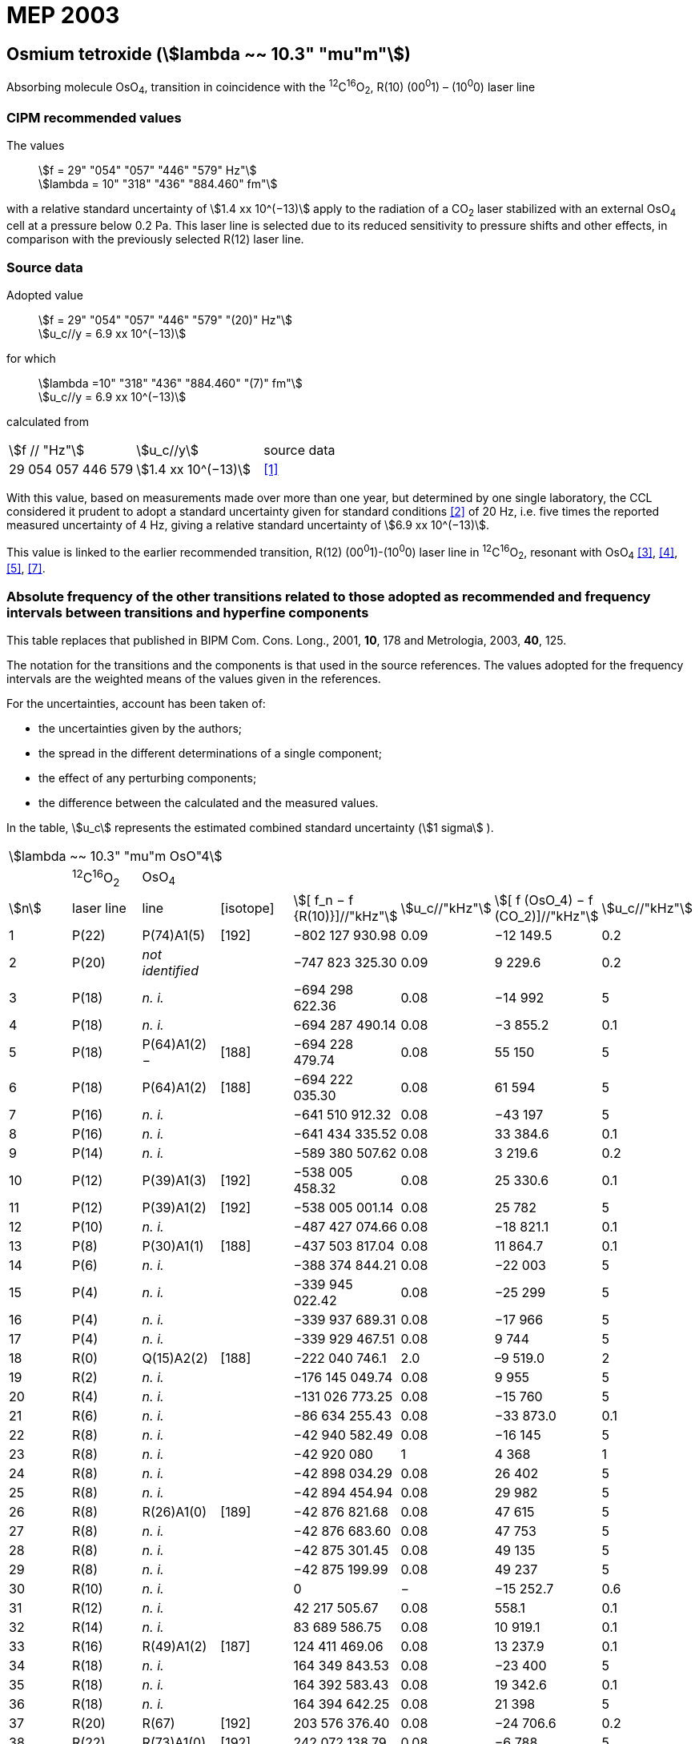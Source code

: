 = MEP 2003
:appendix: 2
:partnumber: 1
:edition: 9
:copyright-year: 2019
:language: en
:docnumber: 
:title-en: 
:title-fr: 
:doctype: guide
:parent-document: si-brochure.adoc
:committee-acronym: CCL-CCTF-WGFS
:committee-en: CCL-CCTF Frequency Standards Working Group
:si-aspect: m_c_deltanu
:docstage: in-force
:confirmed-date:
:revdate:
:docsubstage: 60
:imagesdir: images
:mn-document-class: bipm
:mn-output-extensions: xml,html,pdf,rxl
:local-cache-only:
:data-uri-image:

== Osmium tetroxide (stem:[lambda ~~ 10.3" "mu"m"])

Absorbing molecule OsO~4~, transition in coincidence with the ^12^C^16^O~2~, R(10) (00^0^1) – (10^0^0) laser line

=== CIPM recommended values

[align=left]
The values:: stem:[f = 29" "054" "057" "446" "579" Hz"] +
stem:[lambda = 10" "318" "436" "884.460" fm"]

with a relative standard uncertainty of stem:[1.4 xx 10^(−13)] apply to the radiation of a CO~2~ laser stabilized with an external OsO~4~ cell at a pressure below 0.2 Pa. This laser line is selected due to its reduced sensitivity to pressure shifts and other effects, in comparison with the previously selected R(12) laser line.

=== Source data

[align=left]
Adopted value:: stem:[f = 29" "054" "057" "446" "579" "(20)" Hz"] +
stem:[u_c//y = 6.9 xx 10^(−13)]

[align=left]
for which::
stem:[lambda =10" "318" "436" "884.460" "(7)" fm"] +
stem:[u_c//y = 6.9 xx 10^(−13)]

calculated from::

[%unnumbered]
|===
| stem:[f // "Hz"] | stem:[u_c//y] | source data
| 29 054 057 446 579 | stem:[1.4 xx 10^(−13)] | <<daussy>>
|===

With this value, based on measurements made over more than one year, but determined by one single laboratory, the CCL considered it prudent to adopt a standard uncertainty given for standard conditions <<rovera>> of 20 Hz, i.e. five times the reported measured uncertainty of 4 Hz, giving a relative standard uncertainty of stem:[6.9 xx 10^(−13)].

This value is linked to the earlier recommended transition, R(12) (00^0^1)-(10^0^0) laser line in ^12^C^16^O~2~, resonant with OsO~4~ <<clairon3>>, <<clairon4>>, <<acef5>>, <<ci2002>>.

=== Absolute frequency of the other transitions related to those adopted as recommended and frequency intervals between transitions and hyperfine components

This table replaces that published in BIPM Com. Cons. Long., 2001, *10*, 178 and Metrologia, 2003, *40*, 125.

The notation for the transitions and the components is that used in the source references. The values adopted for the frequency intervals are the weighted means of the values given in the references.

For the uncertainties, account has been taken of:

* the uncertainties given by the authors;
* the spread in the different determinations of a single component;
* the effect of any perturbing components;
* the difference between the calculated and the measured values.

In the table, stem:[u_c] represents the estimated combined standard uncertainty (stem:[1 sigma] ).

[%unnumbered]
|===
8+| stem:[lambda ~~ 10.3" "mu"m OsO"4]
| | ^12^C^16^O~2~ | OsO~4~ | | | | |
| stem:[n] | laser line | line | [isotope] | stem:[[ f_n − f {R(10)}\]//"kHz"] | stem:[u_c//"kHz"] | stem:[[ f (OsO_4) − f (CO_2)\]//"kHz"] | stem:[u_c//"kHz"]

| 1 | P(22) | P(74)A1(5) | [192] | −802 127 930.98 | 0.09 | −12 149.5 | 0.2
| 2 | P(20) | _not identified_ | | −747 823 325.30 | 0.09 | 9 229.6 | 0.2
| 3 | P(18) | _n. i._ | | −694 298 622.36 | 0.08 | −14 992 | 5
| 4 | P(18) | _n. i._ | | −694 287 490.14 | 0.08 | −3 855.2 | 0.1
| 5 | P(18) | P(64)A1(2) − | [188] | −694 228 479.74 | 0.08 | 55 150 | 5
| 6 | P(18) | P(64)A1(2) + | [188] | −694 222 035.30 | 0.08 | 61 594 | 5
| 7 | P(16) | _n. i._ | | −641 510 912.32 | 0.08 | −43 197 | 5
| 8 | P(16) | _n. i._ | | −641 434 335.52 | 0.08 | 33 384.6 | 0.1
| 9 | P(14) | _n. i._ | | −589 380 507.62 | 0.08 | 3 219.6 | 0.2
| 10 | P(12) | P(39)A1(3) | [192] | −538 005 458.32 | 0.08 | 25 330.6 | 0.1
| 11 | P(12) | P(39)A1(2) | [192] | −538 005 001.14 | 0.08 | 25 782 | 5
| 12 | P(10) | _n. i._ | | −487 427 074.66 | 0.08 | −18 821.1 | 0.1
| 13 | P(8) | P(30)A1(1) | [188] | −437 503 817.04 | 0.08 | 11 864.7 | 0.1
| 14 | P(6) | _n. i._ | | −388 374 844.21 | 0.08 | −22 003 | 5
| 15 | P(4) | _n. i._ | | −339 945 022.42 | 0.08 | −25 299 | 5
| 16 | P(4) | _n. i._ | | −339 937 689.31 | 0.08 | −17 966 | 5
| 17 | P(4) | _n. i._ | | −339 929 467.51 | 0.08 | 9 744 | 5
| 18 | R(0) | Q(15)A2(2) | [188] | −222 040 746.1 | 2.0 | –9 519.0 | 2
| 19 | R(2) | _n. i._ | | −176 145 049.74 | 0.08 | 9 955 | 5
| 20 | R(4) | _n. i._ | | −131 026 773.25 | 0.08 | −15 760 | 5
| 21 | R(6) | _n. i._ | | −86 634 255.43 | 0.08 | −33 873.0 | 0.1
| 22 | R(8) | _n. i._ | | −42 940 582.49 | 0.08 | −16 145 | 5
| 23 | R(8) | _n. i._ | | −42 920 080 | 1 | 4 368 | 1
| 24 | R(8) | _n. i._ | | −42 898 034.29 | 0.08 | 26 402 | 5
| 25 | R(8) | _n. i._ | | −42 894 454.94 | 0.08 | 29 982 | 5
| 26 | R(8) | R(26)A1(0) | [189] | −42 876 821.68 | 0.08 | 47 615 | 5
| 27 | R(8) | _n. i._ | | −42 876 683.60 | 0.08 | 47 753 | 5
| 28 | R(8) | _n. i._ | | −42 875 301.45 | 0.08 | 49 135 | 5
| 29 | R(8) | _n. i._ | | −42 875 199.99 | 0.08 | 49 237 | 5
| 30 | R(10) | _n. i._ | | 0 | − | −15 252.7 | 0.6
| 31 | R(12) | _n. i._ | | 42 217 505.67 | 0.08 | 558.1 | 0.1
| 32 | R(14) | _n. i._ | | 83 689 586.75 | 0.08 | 10 919.1 | 0.1
| 33 | R(16) | R(49)A1(2) | [187] | 124 411 469.06 | 0.08 | 13 237.9 | 0.1
| 34 | R(18) | _n. i._ | | 164 349 843.53 | 0.08 | −23 400 | 5
| 35 | R(18) | _n. i._ | | 164 392 583.43 | 0.08 | 19 342.6 | 0.1
| 36 | R(18) | _n. i._ | | 164 394 642.25 | 0.08 | 21 398 | 5
| 37 | R(20) | R(67) | [192] | 203 576 376.40 | 0.08 | −24 706.6 | 0.2
| 38 | R(22) | R(73)A1(0) | [192] | 242 072 138.79 | 0.08 | −6 788 | 5
| 39 | R(22) | _n. i._ | | 242 088 910.50 | 0.08 | 9 986.0 | 0.2
| 40 | R(24) | _n. i._ | | 279 818 815.98 | 0.09 | 15 102.1 | 0.1
| 41 | R(26) | _n. i._ | | 316 756 631.74 | 0.09 | −15 542.5 | 0.1
3+| Frequencies referenced to 4+| R(10) / CO~2~, OsO~4~: stem:[f = 29" "054" "057" "446" "579" Hz"] | <<ci2002>>
|===
<<bernard>>, <<clairon8>>, <<clairon9>>, <<chardonnet10>>, <<clairon11>>, <<chardonnet12>>, <<frech>>, <<acef14>>, <<bradley>>, <<siemsen>>, <<maki>>


[bibliography]
=== References

* [[[daussy,1]]], Daussy C., Ducos F., Rovera G. D., Acef O., Performances of OsO~4~ Stabilized CO~2~ Lasers as Optical Frequency Standards Near 29 THz, _IEEE Trans. Ultrason. Ferroel. Freq. Contr._, 2000, *47*, 518-521.

* [[[rovera,2]]], Rovera G. D., Acef O., Absolute Frequency Measurement of Mid-Infrared Secondary Frequency Standards at BNM-LPTF, _IEEE Trans. Instrum. Measur._, 1999, *48*, 571-573.

* [[[clairon3,3]]], Clairon A., Dahmani B., Filimon A., Rutman J., Precise Frequency Measurements of CO~2~/OsO~4~ and HeNe/CH~4~-Stabilized Lasers, _IEEE Trans. Instrum. Meas._, 1985, *IM34*, 265-268.

* [[[clairon4,4]]], Clairon A., Dahmani B., Acef O., Granveaud M., Domnin Yu. S., Pouchkine S. B., Tatarenkov V. M., Felder R., Recent Experiments Leading to the Characterization of the Performance of Portable (He-Ne)/CH~4~ Lasers, Part II: Results of the 1986 LPTF Absolute Frequency Measurements, _Metrologia_, 1988, *25*, 9-16.

* [[[acef5,5]]], Acef O., Metrological properties of CO~2~/OsO~4~ optical frequency standard, _Opt. Commun._, 1997, *134*, 479-486.

* [[[bernard,6]]], Bernard V., Nogues G., Daussy Ch., Constantin L., Chardonnet Ch., CO~2~ laser stabilized on narrow saturated absorption resonances of CO~2~; improved absolute frequency measurements, _Metrologia_, 1997, *34*, 313-318.

* [[[ci2002,7]]], Recommendation M1 (BIPM Com. Cons. Déf. Mètre, 10th meeting, 2001) adopted by the Comité International des Poids et Mesures at its 91th Meeting as Recommendation 1 (CI-2002).

* [[[clairon8,8]]], Clairon A., Van Lerberghe A., Salomon C., Ouhayoun M., Bordé Ch. J., Towards a New Absolute Frequency Reference Grid in the 28 THz Range, _Opt. Commun._, 1980, *35*, 368-372.

* [[[clairon9,9]]], Clairon A., Van Lerberghe A., Bréant Ch., Salomon Ch., Camy G., Bordé Ch. J., A New Absolute Frequency Reference Grid in the 28 THz Range: Troisième symposium sur les étalons de fréquence et la métrologie (Aussois, 1981), _J. Phys. (Paris)_, Colloque C8, Suppl. to No. 12, *42*, C8 127-135.

* [[[chardonnet10,10]]], Chardonnet Ch., Van Lerberghe A., Bordé Ch. J., Absolute Frequency Determination of Super-Narrow CO~2~ Saturation Peaks Observed in an External Absorption Cell, _Opt. Commun._, 1986, *58*, 333-337.

* [[[clairon11,11]]], Clairon A., Acef O., Chardonnet Ch., Bordé C. J., State-of-the-Art for High Accuracy Frequency Standards in the 28 THz Range Using Saturated Absorption Resonnances of OsO~4~ and CO~2~, _Frequency Standards and Metrology: Proceedings_ (Edited by A. De Marchi), Springer-Verlag, 1989, 212-221.

* [[[chardonnet12,12]]], Chardonnet Ch., Bordé Ch. J., Hyperfine Interactions in the stem:[nu_3] Band of Osmium Tetroxide: Accurate Determination of the Spin-Rotation Constant by Crossover Resonance Spectroscopy, _J. Mol. Spectrosc._, 1994, *167*, 71-98.

* [[[frech,13]]], Frech B., Constantin L. F., Amy-Klein A., Phavorin O., Daussy C., Chardonnet Ch., Mürtz M., Frequency measurements of saturated-fluorescence-stabilized CO~2~ laser lines: comparison with an OsO~4~-stabilized CO~2~ laser standard, _Appl. Phys. B_, 1998, *67*, 217-221.

* [[[acef14,14]]], Acef O., Michaud F., Rovera D., Accurate Determination of OsO Absolute Frequency Grid at 28/29 THz, _IEEE Trans. Instrum. Meas._, 1999, *48*, 567-570.4

* [[[bradley,5]]], Bradley L. C., Soohoo K. L., Freed C., Absolute Frequencies of Lasing Transitions in Nine CO Isotopic Species, _IEEE J. Quant. Electr._, 1986, *QE-22*, 234-267.2

* [[[siemsen,6]]], Siemsen K. J., Bernard J. E., Madej A. A., Marmet L., Absolute frequency measurement of a CO~2~/OsO~4~ stabilized laser at 28.8 THz, _Appl. Phys. B._, 2001, *72*, 567-573

* [[[maki,7]]], Maki A. G., Chou C.-C., Evenson K. M., Zink L. E., Shy J.-T., Improved Molecular Constants and Frequencies for the CO~2~ Laser from New High-J regular and Hot-Band Frequency Measurements, _J. Mol. Spec._, 1994, *167*, 211-224.